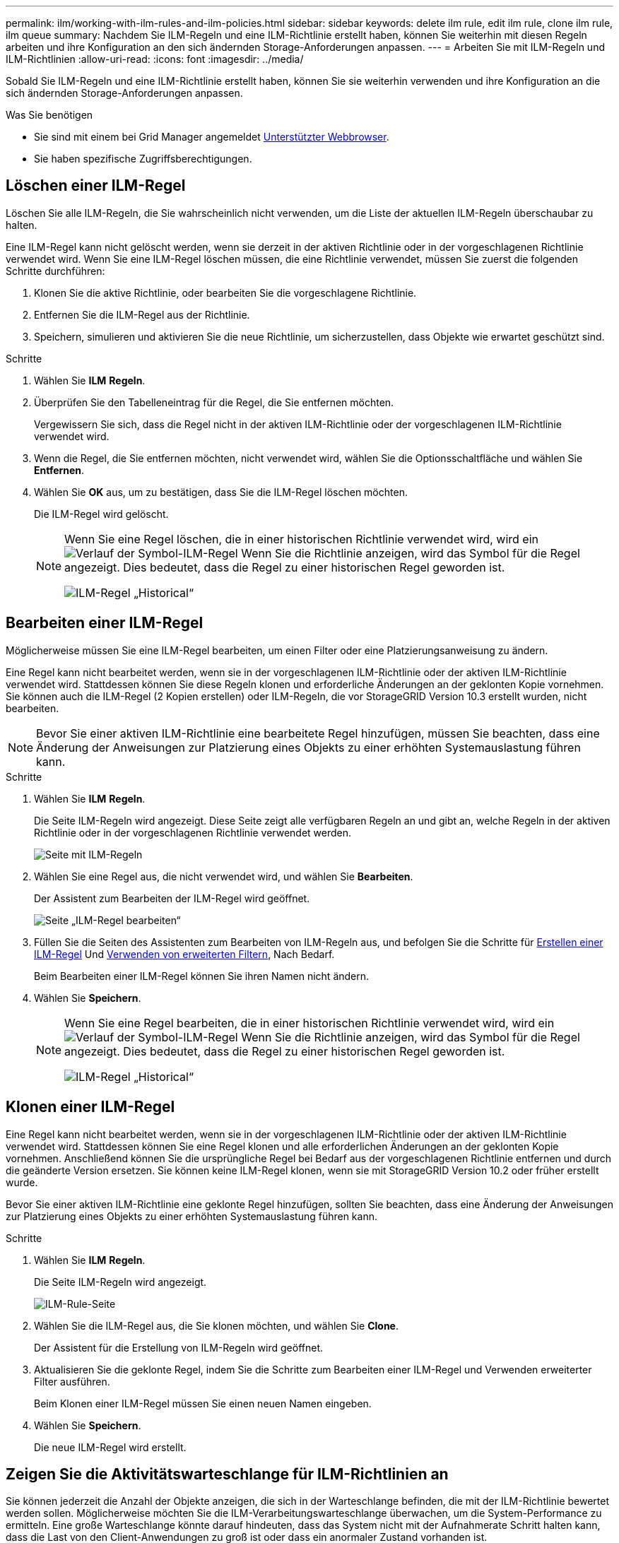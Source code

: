 ---
permalink: ilm/working-with-ilm-rules-and-ilm-policies.html 
sidebar: sidebar 
keywords: delete ilm rule, edit ilm rule, clone ilm rule, ilm queue 
summary: Nachdem Sie ILM-Regeln und eine ILM-Richtlinie erstellt haben, können Sie weiterhin mit diesen Regeln arbeiten und ihre Konfiguration an den sich ändernden Storage-Anforderungen anpassen. 
---
= Arbeiten Sie mit ILM-Regeln und ILM-Richtlinien
:allow-uri-read: 
:icons: font
:imagesdir: ../media/


[role="lead"]
Sobald Sie ILM-Regeln und eine ILM-Richtlinie erstellt haben, können Sie sie weiterhin verwenden und ihre Konfiguration an die sich ändernden Storage-Anforderungen anpassen.

.Was Sie benötigen
* Sie sind mit einem bei Grid Manager angemeldet xref:../admin/web-browser-requirements.adoc[Unterstützter Webbrowser].
* Sie haben spezifische Zugriffsberechtigungen.




== Löschen einer ILM-Regel

Löschen Sie alle ILM-Regeln, die Sie wahrscheinlich nicht verwenden, um die Liste der aktuellen ILM-Regeln überschaubar zu halten.

Eine ILM-Regel kann nicht gelöscht werden, wenn sie derzeit in der aktiven Richtlinie oder in der vorgeschlagenen Richtlinie verwendet wird. Wenn Sie eine ILM-Regel löschen müssen, die eine Richtlinie verwendet, müssen Sie zuerst die folgenden Schritte durchführen:

. Klonen Sie die aktive Richtlinie, oder bearbeiten Sie die vorgeschlagene Richtlinie.
. Entfernen Sie die ILM-Regel aus der Richtlinie.
. Speichern, simulieren und aktivieren Sie die neue Richtlinie, um sicherzustellen, dass Objekte wie erwartet geschützt sind.


.Schritte
. Wählen Sie *ILM* *Regeln*.
. Überprüfen Sie den Tabelleneintrag für die Regel, die Sie entfernen möchten.
+
Vergewissern Sie sich, dass die Regel nicht in der aktiven ILM-Richtlinie oder der vorgeschlagenen ILM-Richtlinie verwendet wird.

. Wenn die Regel, die Sie entfernen möchten, nicht verwendet wird, wählen Sie die Optionsschaltfläche und wählen Sie *Entfernen*.
. Wählen Sie *OK* aus, um zu bestätigen, dass Sie die ILM-Regel löschen möchten.
+
Die ILM-Regel wird gelöscht.

+
[NOTE]
====
Wenn Sie eine Regel löschen, die in einer historischen Richtlinie verwendet wird, wird ein image:../media/icon_ilm_rule_historical.png["Verlauf der Symbol-ILM-Regel"] Wenn Sie die Richtlinie anzeigen, wird das Symbol für die Regel angezeigt. Dies bedeutet, dass die Regel zu einer historischen Regel geworden ist.

image::../media/ilm_rule_historical.png[ILM-Regel „Historical“]

====




== Bearbeiten einer ILM-Regel

Möglicherweise müssen Sie eine ILM-Regel bearbeiten, um einen Filter oder eine Platzierungsanweisung zu ändern.

Eine Regel kann nicht bearbeitet werden, wenn sie in der vorgeschlagenen ILM-Richtlinie oder der aktiven ILM-Richtlinie verwendet wird. Stattdessen können Sie diese Regeln klonen und erforderliche Änderungen an der geklonten Kopie vornehmen. Sie können auch die ILM-Regel (2 Kopien erstellen) oder ILM-Regeln, die vor StorageGRID Version 10.3 erstellt wurden, nicht bearbeiten.


NOTE: Bevor Sie einer aktiven ILM-Richtlinie eine bearbeitete Regel hinzufügen, müssen Sie beachten, dass eine Änderung der Anweisungen zur Platzierung eines Objekts zu einer erhöhten Systemauslastung führen kann.

.Schritte
. Wählen Sie *ILM* *Regeln*.
+
Die Seite ILM-Regeln wird angezeigt. Diese Seite zeigt alle verfügbaren Regeln an und gibt an, welche Regeln in der aktiven Richtlinie oder in der vorgeschlagenen Richtlinie verwendet werden.

+
image::../media/ilm_rules_page_with_edit_and_clone_enabled.png[Seite mit ILM-Regeln]

. Wählen Sie eine Regel aus, die nicht verwendet wird, und wählen Sie *Bearbeiten*.
+
Der Assistent zum Bearbeiten der ILM-Regel wird geöffnet.

+
image::../media/edit_ilm_rule_step_1.png[Seite „ILM-Regel bearbeiten“]

. Füllen Sie die Seiten des Assistenten zum Bearbeiten von ILM-Regeln aus, und befolgen Sie die Schritte für xref:access-create-ilm-rule-wizard.adoc[Erstellen einer ILM-Regel] Und xref:using-advanced-filters-in-ilm-rules.adoc[Verwenden von erweiterten Filtern], Nach Bedarf.
+
Beim Bearbeiten einer ILM-Regel können Sie ihren Namen nicht ändern.

. Wählen Sie *Speichern*.
+
[NOTE]
====
Wenn Sie eine Regel bearbeiten, die in einer historischen Richtlinie verwendet wird, wird ein image:../media/icon_ilm_rule_historical.png["Verlauf der Symbol-ILM-Regel"] Wenn Sie die Richtlinie anzeigen, wird das Symbol für die Regel angezeigt. Dies bedeutet, dass die Regel zu einer historischen Regel geworden ist.

image::../media/ilm_rule_historical.png[ILM-Regel „Historical“]

====




== Klonen einer ILM-Regel

Eine Regel kann nicht bearbeitet werden, wenn sie in der vorgeschlagenen ILM-Richtlinie oder der aktiven ILM-Richtlinie verwendet wird. Stattdessen können Sie eine Regel klonen und alle erforderlichen Änderungen an der geklonten Kopie vornehmen. Anschließend können Sie die ursprüngliche Regel bei Bedarf aus der vorgeschlagenen Richtlinie entfernen und durch die geänderte Version ersetzen. Sie können keine ILM-Regel klonen, wenn sie mit StorageGRID Version 10.2 oder früher erstellt wurde.

Bevor Sie einer aktiven ILM-Richtlinie eine geklonte Regel hinzufügen, sollten Sie beachten, dass eine Änderung der Anweisungen zur Platzierung eines Objekts zu einer erhöhten Systemauslastung führen kann.

.Schritte
. Wählen Sie *ILM* *Regeln*.
+
Die Seite ILM-Regeln wird angezeigt.

+
image::../media/ilm_rules_page_with_edit_and_clone_enabled.png[ILM-Rule-Seite]

. Wählen Sie die ILM-Regel aus, die Sie klonen möchten, und wählen Sie *Clone*.
+
Der Assistent für die Erstellung von ILM-Regeln wird geöffnet.

. Aktualisieren Sie die geklonte Regel, indem Sie die Schritte zum Bearbeiten einer ILM-Regel und Verwenden erweiterter Filter ausführen.
+
Beim Klonen einer ILM-Regel müssen Sie einen neuen Namen eingeben.

. Wählen Sie *Speichern*.
+
Die neue ILM-Regel wird erstellt.





== Zeigen Sie die Aktivitätswarteschlange für ILM-Richtlinien an

Sie können jederzeit die Anzahl der Objekte anzeigen, die sich in der Warteschlange befinden, die mit der ILM-Richtlinie bewertet werden sollen. Möglicherweise möchten Sie die ILM-Verarbeitungswarteschlange überwachen, um die System-Performance zu ermitteln. Eine große Warteschlange könnte darauf hindeuten, dass das System nicht mit der Aufnahmerate Schritt halten kann, dass die Last von den Client-Anwendungen zu groß ist oder dass ein anormaler Zustand vorhanden ist.

.Schritte
. Wählen Sie *Dashboard*.
+
image::../media/grid_manager_dashboard.png[Dashboard in der Grid-Managementoberfläche]

. Überwachen Sie den Abschnitt Information Lifecycle Management (ILM).
+
Sie können das Fragezeichen auswählen image:../media/icon_nms_question.png["Fragezeichen-Symbol"] Um eine Beschreibung der Elemente in diesem Abschnitt anzuzeigen.


